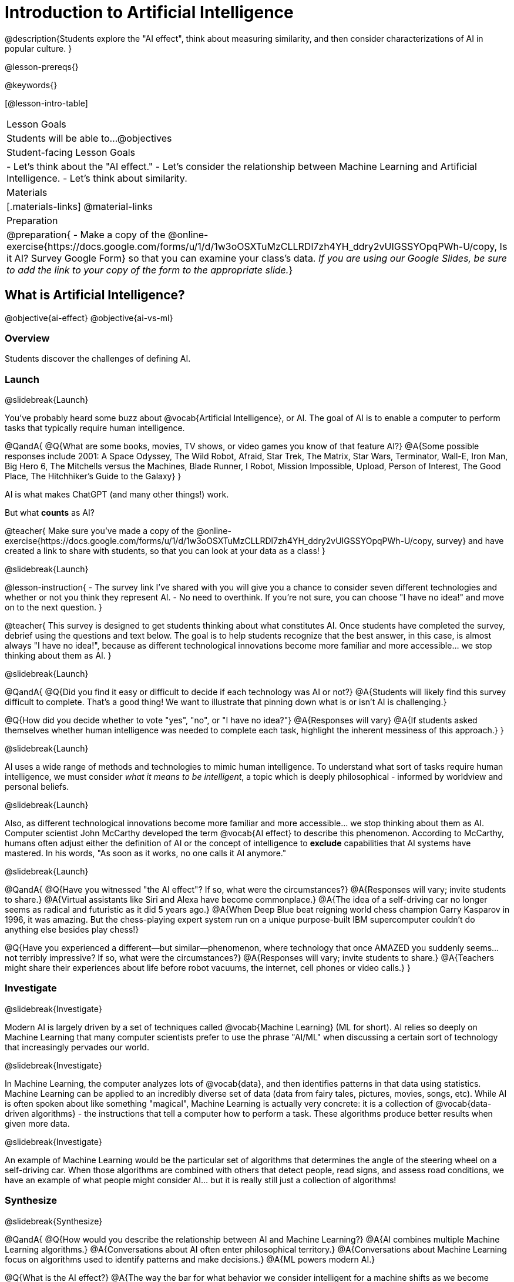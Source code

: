 [.beta]
= Introduction to Artificial Intelligence

@description{Students explore the "AI effect", think about measuring similarity, and then consider characterizations of AI in popular culture. }

@lesson-prereqs{}


@keywords{}

[@lesson-intro-table]
|===
| Lesson Goals
| Students will be able to...
@objectives

| Student-facing Lesson Goals
|
- Let's think about the "AI effect."
- Let's consider the relationship between Machine Learning and Artificial Intelligence.
- Let's think about similarity.

| Materials
|[.materials-links]
@material-links

| Preparation
| @preparation{
- Make a copy of the @online-exercise{https://docs.google.com/forms/u/1/d/1w3oOSXTuMzCLLRDl7zh4YH_ddry2vUIGSSYOpqPWh-U/copy, Is it AI? Survey Google Form} so that you can examine your class's data. _If you are using our Google Slides, be sure to add the link to your copy of the form to the appropriate slide._}

|===

== What is Artificial Intelligence?

@objective{ai-effect}
@objective{ai-vs-ml}

=== Overview

Students discover the challenges of defining AI.

=== Launch
@slidebreak{Launch}

You've probably heard some buzz about @vocab{Artificial Intelligence}, or AI. The goal of AI is to enable a computer to perform tasks that typically require human intelligence. 

@QandA{
@Q{What are some books, movies, TV shows, or video games you know of that feature AI?}
@A{Some possible responses include 2001: A Space Odyssey, The Wild Robot, Afraid, Star Trek, The Matrix, Star Wars, Terminator, Wall-E, Iron Man, Big Hero 6, The Mitchells versus the Machines, Blade Runner, I Robot, Mission Impossible, Upload, Person of Interest, The Good Place, The Hitchhiker's Guide to the Galaxy}
}

AI is what makes ChatGPT (and many other things!) work. 

But what *counts* as AI?

@teacher{
Make sure you've made a copy of the @online-exercise{https://docs.google.com/forms/u/1/d/1w3oOSXTuMzCLLRDl7zh4YH_ddry2vUIGSSYOpqPWh-U/copy, survey} and have created a link to share with students, so that you can look at your data as a class!
}

@slidebreak{Launch}

@lesson-instruction{
- The survey link I've shared with you will give you a chance to consider seven different technologies and whether or not you think they represent AI.
- No need to overthink. If you're not sure, you can choose "I have no idea!" and move on to the next question.
}

@teacher{
This survey is designed to get students thinking about what constitutes AI. Once students have completed the survey, debrief using the questions and text below. The goal is to help students recognize that the best answer, in this case, is almost always "I have no idea!", because as different technological innovations become more familiar and more accessible... we stop thinking about them as AI.
}

@slidebreak{Launch}

@QandA{
@Q{Did you find it easy or difficult to decide if each technology was AI or not?}
@A{Students will likely find this survey difficult to complete. That's a good thing! We want to illustrate that pinning down what is or isn't AI is challenging.}

@Q{How did you decide whether to vote "yes", "no", or "I have no idea?"}
@A{Responses will vary}
@A{If students asked themselves whether human intelligence was needed to complete each task, highlight the inherent messiness of this approach.}
}

@slidebreak{Launch}

AI uses a wide range of methods and technologies to mimic human intelligence. To understand what sort of tasks require human intelligence, we must consider _what it means to be intelligent_, a topic which is deeply philosophical - informed by worldview and personal beliefs.

@slidebreak{Launch}

Also, as different technological innovations become more familiar and more accessible... we stop thinking about them as AI. Computer scientist John McCarthy developed the term @vocab{AI effect} to describe this phenomenon. According to McCarthy, humans often adjust either the definition of AI or the concept of intelligence to *exclude* capabilities that AI systems have mastered. In his words, "As soon as it works, no one calls it AI anymore."

@slidebreak{Launch}

@QandA{
@Q{Have you witnessed "the AI effect"? If so, what were the circumstances?}
@A{Responses will vary; invite students to share.}
@A{Virtual assistants like Siri and Alexa have become commonplace.}
@A{The idea of a self-driving car no longer seems as radical and futuristic as it did 5 years ago.}
@A{When Deep Blue beat reigning world chess champion Garry Kasparov in 1996, it was amazing. But the  chess-playing expert system run on a unique purpose-built IBM supercomputer couldn't do anything else besides play chess!}


@Q{Have you experienced a different--but similar--phenomenon, where technology that once AMAZED you suddenly seems... not terribly impressive? If so, what were the circumstances?}
@A{Responses will vary; invite students to share.}
@A{Teachers might share their experiences about life before robot vacuums, the internet, cell phones or video calls.}
}

=== Investigate
@slidebreak{Investigate}

Modern AI is largely driven by a set of techniques called @vocab{Machine Learning} (ML for short). AI relies so deeply on Machine Learning that many computer scientists prefer to use the phrase "AI/ML" when discussing a certain sort of technology that increasingly pervades our world.

@slidebreak{Investigate}

In Machine Learning, the computer analyzes lots of @vocab{data}, and then identifies patterns in that data using statistics. Machine Learning can be applied to an incredibly diverse set of data (data from fairy tales, pictures, movies, songs, etc). While AI is often spoken about like something "magical", Machine Learning is actually very concrete: it is a collection of @vocab{data-driven algorithms} - the instructions that tell a computer how to perform a task. These algorithms produce better results when given more data.

@slidebreak{Investigate}

An example of Machine Learning would be the particular set of algorithms that determines the angle of the steering wheel on a self-driving car. When those algorithms are combined with others that detect people, read signs, and assess road conditions, we have an example of what people might consider AI... but it is really still just a collection of algorithms!

=== Synthesize
@slidebreak{Synthesize}

@QandA{
@Q{How would you describe the relationship between AI and Machine Learning?}
@A{AI combines multiple Machine Learning algorithms.}
@A{Conversations about AI often enter philosophical territory.}
@A{Conversations about Machine Learning focus on algorithms used to identify patterns and make decisions.}
@A{ML powers modern AI.}

@Q{What is the AI effect?}
@A{The way the bar for what behavior we consider intelligent for a machine shifts as we become used to machines being able to do things that used to seem impossible.}

@Q{You just spent some time thinking about technologies that rely on machine learning - or, more specifically, @vocab{data-driven algorithms} - including spell checkers, plagiarism detection, self-driving cars, chess-playing technologies, and recommendation technologies. What else might these technologies have in common?} 
@A{Many machine learning technologies use some method for measuring similarity! (The next lesson section will explore what it might mean to measure similarity)}
@A{If your students want to speculate about what commonalities the technologies share, invite them to do so! But no need to actually generate a list here if it doesn't flow naturally...}
}

== Measuring Similarity

=== Overview

Students consider what it means to measure similarity.

=== Launch
@slidebreak{Launch}

Many machine learning technologies use some method for measuring similarity!

@QandA{
@Q{Are two pictures similar if they're the same size?}
@Q{Are two pictures similar if they have the same amount of red in them?}
@Q{Are two songs similar if they're the number of minutes long?}
@Q{Are two stories similar if they're both about ghosts?}
@Q{What does it mean for two things to be "similar"?}
@Q{Can two pictures, songs, or stories be "more similar" or "less similar" than two other things?}
}

If two things can be "more similar" than two other things, that means similarity must be something we can measure!

=== Investigate
@slidebreak{Investigate}


But what does it mean to measure similarity?

To begin to answer this question, let's look at some pictures!

@lesson-instruction{
Refer to the mountain landscapes as you complete the *first section* of @printable-exercise{measuring-similarity.adoc}

[cols="1a,1a,1a", grid="none", frame="none"]
|===
|1 @image{images/adirondacks.png}
|2 @image{images/sunset-mountains.png}
|3 @image{images/snowy-mountains.png}
|4 @image{images/grassy-mountains.png}
|5 @image{images/nz-mountains.png}
|6 @image{images/sunny-grass-mountains.png}
|7 @image{images/bear-lake.png}
|8 @image{images/sunrise-mountains.png}
|9 @image{images/arizona-mountains.png}
|===
}

@slidebreak{Investigate}

@QandA{
@Q{What similarities do the 9 photos have?}
@A{Responses will vary.}
@A{They all show mountains and sky.}
@A{The photos are all rectangular in shape, and the rectangles are all the same size.}
@A{The photos all make me want to visit the mountains.}

@Q{What differences do the 9 photos have?}
@A{Some photos show a body of water, others do not.} @A{Some photos include the sun, others do not.}
@A{Some photos show mountains with snow, others show mountains with grass.} 
@A{The color palettes differ from photo to photo (blues, greens, whites).}
@A{Some mountains appear round while others appear pointy.}
@A{In some photos, the mountains occupy most of the photograph, while in others, the mountains are just a small fraction of what is represented.}

}

@ifslide{
[cols="1a,1a,1a", grid="none", frame="none"]
|===
|1 @image{images/adirondacks.png}
|2 @image{images/sunset-mountains.png}
|3 @image{images/snowy-mountains.png}
|4 @image{images/grassy-mountains.png}
|5 @image{images/nz-mountains.png}
|6 @image{images/sunny-grass-mountains.png}
|7 @image{images/bear-lake.png}
|8 @image{images/sunrise-mountains.png}
|9 @image{images/arizona-mountains.png}
|===
}

@slidebreak{Investigate}

@lesson-instruction{
Complete the *second section* of @printable-exercise{measuring-similarity.adoc}, "Sorting the Photos".
}


@teacher{After students have completed this section of the worksheet, there is a good chance that they will want to know if they were "right" or "wrong." A class show of hands will likely spark interesting conversation as well.}

@slidebreak{Investigate}


@lesson-instruction{
- Let's vote about the first comparison (Q4):
** Raise your hand if you thought Photo 2 was _more similar_ to Photo 1.
** Raise your hand if you thought Photo 3 was _more similar_ to Photo 1?
- Let's vote about the second comparison (Q6):
** Raise your hand if you thought Photo 5 was _more similar_ to Photo 4.
** Raise your hand if you thought Photo 6 was _more similar_ to Photo 4?   
}

@slidebreak{Investigate}

@QandA{
@Q{How was the experience of identifying similar and different photos? Was it simple or challenging?}
@A{Student responses will vary. Some students may articulate that it was challenging to decide which similarities to prioritize, when they were able to identify similarities across all photos.}

@Q{How confident are you in the decisions you made on the second section of the @printable-exercise{measuring-similarity.adoc}?} 
@A{Student responses will vary, and will likely be influenced by your class-wide opinion as revealed by show of hands (above).}
}

@slidebreak{InvestigateC}
Let's think about another way of measuring similarity. 

@center{@image{images/mountains-v-water.png, 400}}

@QandA{
@Q{What do you Notice about the coordinate plane image?}
@A{Only the first quadrant is visible.}
@A{The x-axis is "body of water pixels", or how much space the body of water occupies in the photograph.}
@A{The y-axis is "mountain pixels", or how much space the mountains occupy in the photograph.}
@A{There are three mountain landscapes (numbers 1, 5, and 7) positioned at various points on the coordinate plane.}

@Q{What do you Wonder about it?}
@A{How were the labels on the axes determined?}
@A{Where would I put the other landscapes on this coordinate plane?}
@A{How can I position landscapes that do not have any body of water in them?}

@Q{Where do you think Photo 2 belongs on this coordinate plane?}
@A{Invite a student to the board to identify where Photo 2 goes.}
@A{It should have a similar y-coordinate and a slightly greater x-coordinate.}
}

@slidebreak{Investigate}

@lesson-instruction{
Complete the *third* section of @printable-exercise{measuring-similarity.adoc}, "Using the Coordinate Plane".
}

@QandA{
You discovered two different ways of measuring similarity as you worked with the nine different mountain images. 

@Q{Summarize the first way that you quantified similarity. You may want to refer back to the *second* section of @printable-exercise{measuring-similarity.adoc}, "Sorting the Photos".}
@A{Possible response: First I brainstormed what made _all_ of the photos similar and different. Then, I compared one photo with two others. Usually, I had a gut reaction about which of the two photos were more similar to the first one. To describe and defend my answer, I had to pinpoint which characteristics caused me to see the similarity (e.g., color, presence/absence of water, etc). Sometimes, I had to think about which characteristics were more important.}

@Q{Summarize the second way that you quantified similarity. You may want to refer back to the *third* section of @printable-exercise{measuring-similarity.adoc}, "Using the Coordinate Plane".}	
@A{In the second method of measuring similarity, I placed the photos on a coordinate plane. For the given coordinate plane, the axes provided were "mountain pixels" and "body of water pixels". If two photos were _similar_ in that the both had a large body of water, they would have a close horizontal position on the coordinate plane. }
}

=== Synthesize
@slidebreak{Synthesize}

@QandA{
@Q{How were the two ways you quantified similarity alike? How were they different?}
@A{The two methods both involved thinking about the same nine images of mountain landscapes.}
@A{The two methods both required honing in on certain characteristics of those photos.}
@A{The second method required me to think about distance and space, while the first method did not.}
@A{In the first method, I needed to compare two images with one another before making a decision.}

}


== Thinking about AI in Pop Culture

=== Overview

Students consider messages from various media about AI.

=== Launch
@slidebreak{Launch}

Many characterizations of AI envision technology that *doesn't exist yet*. The futuristic (often dystopian) AI imagined in movies, video games, and books can sometimes interfere with the way that we understand the technology of the present.

Let's consider what sort of AI information we've absorbed just by consuming books, movies, TV, and video games, along with our own personal opinions.

@lesson-instruction{
- With a partner, choose one book / movie / TV show / video game that features AI.
}

=== Investigate
@slidebreak{Investigate}

@lesson-instruction{
- With your partner, identify *one* of the messages about AI from the list below that the book / movie / TV show / video game you picked supports.
** AI must be safely controlled at all times.
** AI could lead to social isolation.
** AI can help us understand what it means to be human.
** AI can help advance humanity and scientific discovery.
** AI may pose a threat to humanity.
** AI can perpetuate biases and lead to unfair outcomes.
** Humans are helpless in the face of AI.
- Discuss how the media you picked supports the message.
- Record your thinking on @printable-exercise{ai-in-pop-culture.adoc}.
- Share your reflections with the class.
}

=== Synthesize
@slidebreak{Synthesize}

@QandA{
@Q{What are some questions that you have about Artificial Intelligence and/or Machine Learning that you'd like to learn more about?}
@Q{What _confuses_ you about AI/ML?}
}

@teacher{Consider writing down students' questions and possible misconceptions about AI. You can revisit these questions as answers emerge in subsequent lessons. If there are questions that surface that might inform future Bootstrap lesson development, we'd love for you to share them with us at @link{mailto:contact@bootstrapworld.org, contact@bootstrapworld.org}!}
